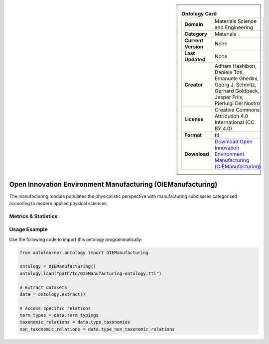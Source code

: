 

.. sidebar::

    .. list-table:: **Ontology Card**
       :header-rows: 0

       * - **Domain**
         - Materials Science and Engineering
       * - **Category**
         - Materials
       * - **Current Version**
         - None
       * - **Last Updated**
         - None
       * - **Creator**
         - Adham Hashibon, Daniele Toti, Emanuele Ghedini, Georg J. Schmitz, Gerhard Goldbeck, Jesper Friis, Pierluigi Del Nostro
       * - **License**
         - Creative Commons Attribution 4.0 International (CC BY 4.0)
       * - **Format**
         - ttl
       * - **Download**
         - `Download Open Innovation Environment Manufacturing (OIEManufacturing) <https://github.com/emmo-repo/OIE-Ontologies/>`_

Open Innovation Environment Manufacturing (OIEManufacturing)
========================================================================================================

The manufacturing module populates the physicalistic perspective with manufacturing subclasses categorised     according to modern applied physical sciences.

Metrics & Statistics
--------------------------

.. tab:: Graph


    .. list-table:: Graph Statistics
        :widths: 50 50
        :header-rows: 0

        * - **Total Nodes**
          - 380
        * - **Total Edges**
          - 869
        * - **Root Nodes**
          - 13
        * - **Leaf Nodes**
          - 131
    ::


.. tab:: Coverage


    .. list-table:: Knowledge Coverage Statistics
        :widths: 50 50
        :header-rows: 0

        * - **Classes**
          - 222
        * - **Individuals**
          - 0
        * - **Properties**
          - 3

    ::

.. tab:: Hierarchy


    .. list-table:: Hierarchical Metrics
        :widths: 50 50
        :header-rows: 0

        * - **Maximum Depth**
          - 5
        * - **Minimum Depth**
          - 0
        * - **Average Depth**
          - 1.39
        * - **Depth Variance**
          - 1.07
    ::


.. tab:: Breadth


    .. list-table:: Breadth Metrics
        :widths: 50 50
        :header-rows: 0

        * - **Maximum Breadth**
          - 30
        * - **Minimum Breadth**
          - 1
        * - **Average Breadth**
          - 12.00
        * - **Breadth Variance**
          - 112.67
    ::

.. tab:: LLMs4OL


    .. list-table:: LLMs4OL Dataset Statistics
        :widths: 50 50
        :header-rows: 0

        * - **Term Types**
          - 0
        * - **Taxonomic Relations**
          - 217
        * - **Non-taxonomic Relations**
          - 0
        * - **Average Terms per Type**
          - 0.00
    ::

Usage Example
----------------
Use the following code to import this ontology programmatically:

.. code-block:: python

    from ontolearner.ontology import OIEManufacturing

    ontology = OIEManufacturing()
    ontology.load("path/to/OIEManufacturing-ontology.ttl")

    # Extract datasets
    data = ontology.extract()

    # Access specific relations
    term_types = data.term_typings
    taxonomic_relations = data.type_taxonomies
    non_taxonomic_relations = data.type_non_taxonomic_relations
